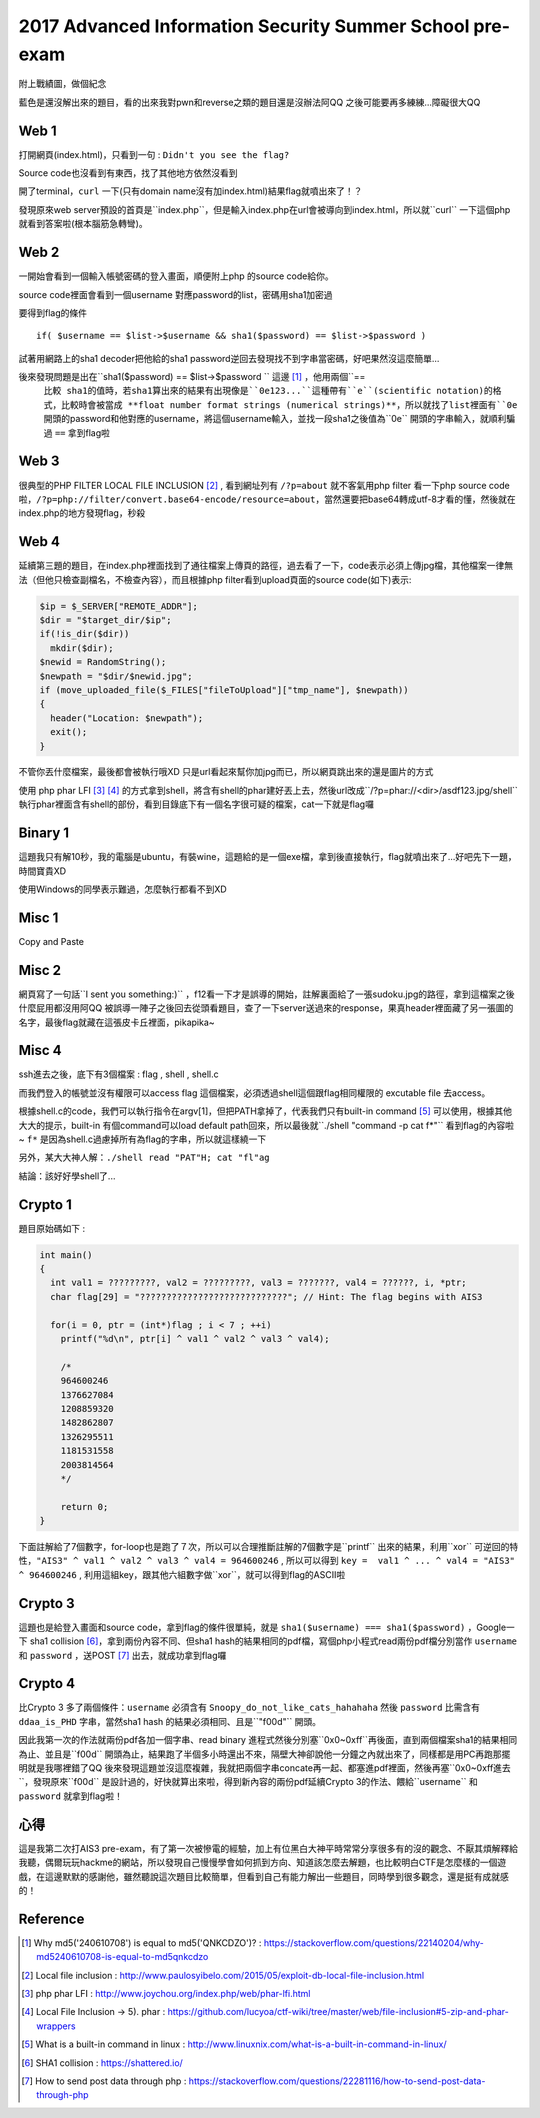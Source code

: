2017 Advanced Information Security Summer School pre-exam
==========================================================

附上戰績圖，做個紀念

.. image:: Images/ais3.png
   :scale: 70%

.. image:: Images/AIS3.png
   :scale: 80%

藍色是還沒解出來的題目，看的出來我對pwn和reverse之類的題目還是沒辦法阿QQ 之後可能要再多練練...障礙很大QQ

Web 1
-------

打開網頁(index.html)，只看到一句 : ``Didn't you see the flag?``

Source code也沒看到有東西，找了其他地方依然沒看到

開了terminal，``curl`` 一下(只有domain name沒有加index.html)結果flag就噴出來了！？

發現原來web server預設的首頁是``index.php``，但是輸入index.php在url會被導向到index.html，所以就``curl`` 一下這個php就看到答案啦(根本腦筋急轉彎)。

Web 2
--------

一開始會看到一個輸入帳號密碼的登入畫面，順便附上php 的source code給你。

source code裡面會看到一個username 對應password的list，密碼用sha1加密過

要得到flag的條件
::

  if( $username == $list->$username && sha1($password) == $list->$password )

試著用網路上的sha1 decoder把他給的sha1 password逆回去發現找不到字串當密碼，好吧果然沒這麼簡單...

後來發現問題是出在``sha1($password) == $list->$password `` 這邊 [#]_ ，他用兩個``==
 ``比較 sha1的值時，若sha1算出來的結果有出現像是``0e123...``這種帶有``e``(scientific notation)的格式，比較時會被當成 **float number format strings (numerical strings)**，所以就找了list裡面有``0e`` 開頭的password和他對應的username，將這個username輸入，並找一段sha1之後值為``0e`` 開頭的字串輸入，就順利騙過 ``==`` 拿到flag啦


Web 3
-------

很典型的PHP FILTER LOCAL FILE INCLUSION [#]_ , 看到網址列有
``/?p=about`` 就不客氣用php filter 看一下php source code啦，``/?p=php://filter/convert.base64-encode/resource=about``，當然還要把base64轉成utf-8才看的懂，然後就在index.php的地方發現flag，秒殺

Web 4
-------

延續第三題的題目，在index.php裡面找到了通往檔案上傳頁的路徑，過去看了一下，code表示必須上傳jpg檔，其他檔案一律無法（但他只檢查副檔名，不檢查內容），而且根據php filter看到upload頁面的source code(如下)表示:

.. code-block:: php

  $ip = $_SERVER["REMOTE_ADDR"];
  $dir = "$target_dir/$ip";
  if(!is_dir($dir))
    mkdir($dir);
  $newid = RandomString();
  $newpath = "$dir/$newid.jpg";
  if (move_uploaded_file($_FILES["fileToUpload"]["tmp_name"], $newpath))
  {
    header("Location: $newpath");
    exit();
  }

不管你丟什麼檔案，最後都會被執行哦XD 只是url看起來幫你加jpg而已，所以網頁跳出來的還是圖片的方式

使用 php phar LFI [#]_ [#]_ 的方式拿到shell，將含有shell的phar建好丟上去，然後url改成``/?p=phar://<dir>/asdf123.jpg/shell`` 執行phar裡面含有shell的部份，看到目錄底下有一個名字很可疑的檔案，cat一下就是flag囉

Binary 1
----------

這題我只有解10秒，我的電腦是ubuntu，有裝wine，這題給的是一個exe檔，拿到後直接執行，flag就噴出來了...好吧先下一題，時間寶貴XD

使用Windows的同學表示難過，怎麼執行都看不到XD

Misc 1
---------

Copy and Paste

Misc 2
---------

網頁寫了一句話``I sent you something:)`` ，f12看一下才是誤導的開始，註解裏面給了一張sudoku.jpg的路徑，拿到這檔案之後什麼屁用都沒用阿QQ  被誤導一陣子之後回去從頭看題目，查了一下server送過來的response，果真header裡面藏了另一張圖的名字，最後flag就藏在這張皮卡丘裡面，pikapika~

Misc 4
---------

ssh進去之後，底下有3個檔案 : flag , shell , shell.c

而我們登入的帳號並沒有權限可以access flag 這個檔案，必須透過shell這個跟flag相同權限的 excutable file 去access。

根據shell.c的code，我們可以執行指令在argv[1]，但把PATH拿掉了，代表我們只有built-in command [#]_ 可以使用，根據其他大大的提示，built-in 有個command可以load default path回來，所以最後就``./shell "command -p cat f*"`` 看到flag的內容啦~ ``f*`` 是因為shell.c過慮掉所有為flag的字串，所以就這樣繞一下

另外，某大大神人解：``./shell read "PAT"H; cat "fl"ag``

結論：該好好學shell了...

Crypto 1
---------

題目原始碼如下 :

.. code-block:: C

  int main()
  {
    int val1 = ?????????, val2 = ?????????, val3 = ???????, val4 = ??????, i, *ptr;
    char flag[29] = "????????????????????????????"; // Hint: The flag begins with AIS3

    for(i = 0, ptr = (int*)flag ; i < 7 ; ++i)
      printf("%d\n", ptr[i] ^ val1 ^ val2 ^ val3 ^ val4);

      /*
      964600246
      1376627084
      1208859320
      1482862807
      1326295511
      1181531558
      2003814564
      */

      return 0;
  }

下面註解給了7個數字，for-loop也是跑了７次，所以可以合理推斷註解的7個數字是``printf`` 出來的結果，利用``xor`` 可逆回的特性，``"AIS3" ^ val1 ^ val2 ^ val3 ^ val4 = 964600246`` , 所以可以得到 ``key =  val1 ^ ... ^ val4 = "AIS3" ^ 964600246`` , 利用這組key，跟其他六組數字做``xor``，就可以得到flag的ASCII啦



Crypto 3
---------

這題也是給登入畫面和source code，拿到flag的條件很單純，就是 ``sha1($username) === sha1($password)`` ，Google一下 sha1 collision [#]_，拿到兩份內容不同、但sha1 hash的結果相同的pdf檔，寫個php小程式read兩份pdf檔分別當作 ``username`` 和 ``password`` ，送POST [#]_ 出去，就成功拿到flag囉


Crypto 4
---------

比Crypto 3 多了兩個條件：``username`` 必須含有 ``Snoopy_do_not_like_cats_hahahaha`` 然後 ``password`` 比需含有 ``ddaa_is_PHD`` 字串，當然sha1 hash 的結果必須相同、且是``"f00d"`` 開頭。

因此我第一次的作法就兩份pdf各加一個字串、read binary 進程式然後分別塞``0x0~0xff``再後面，直到兩個檔案sha1的結果相同為止、並且是``f00d`` 開頭為止，結果跑了半個多小時還出不來，隔壁大神卻說他一分鐘之內就出來了，同樣都是用PC再跑那擺明就是我哪裡錯了QQ 後來發現這題並沒這麼複雜，我就把兩個字串concate再一起、都塞進pdf裡面，然後再塞``0x0~0xff進去``，發現原來``f00d`` 是設計過的，好快就算出來啦，得到新內容的兩份pdf延續Crypto 3的作法、餵給``username`` 和 ``password`` 就拿到flag啦！


心得
----------

這是我第二次打AIS3 pre-exam，有了第一次被慘電的經驗，加上有位黑白大神平時常常分享很多有的沒的觀念、不厭其煩解釋給我聽，偶爾玩玩hackme的網站，所以發現自己慢慢學會如何抓到方向、知道該怎麼去解題，也比較明白CTF是怎麼樣的一個遊戲，在這邊默默的感謝他，雖然聽說這次題目比較簡單，但看到自己有能力解出一些題目，同時學到很多觀念，還是挺有成就感的！


Reference
-----------

.. [#] Why md5('240610708') is equal to md5('QNKCDZO')?  : https://stackoverflow.com/questions/22140204/why-md5240610708-is-equal-to-md5qnkcdzo

.. [#] Local file inclusion : http://www.paulosyibelo.com/2015/05/exploit-db-local-file-inclusion.html

.. [#] php phar LFI : http://www.joychou.org/index.php/web/phar-lfi.html

.. [#] Local File Inclusion -> 5). phar : https://github.com/lucyoa/ctf-wiki/tree/master/web/file-inclusion#5-zip-and-phar-wrappers

.. [#] What is a built-in command in linux : http://www.linuxnix.com/what-is-a-built-in-command-in-linux/

.. [#] SHA1 collision : https://shattered.io/

.. [#] How to send post data through php : https://stackoverflow.com/questions/22281116/how-to-send-post-data-through-php
